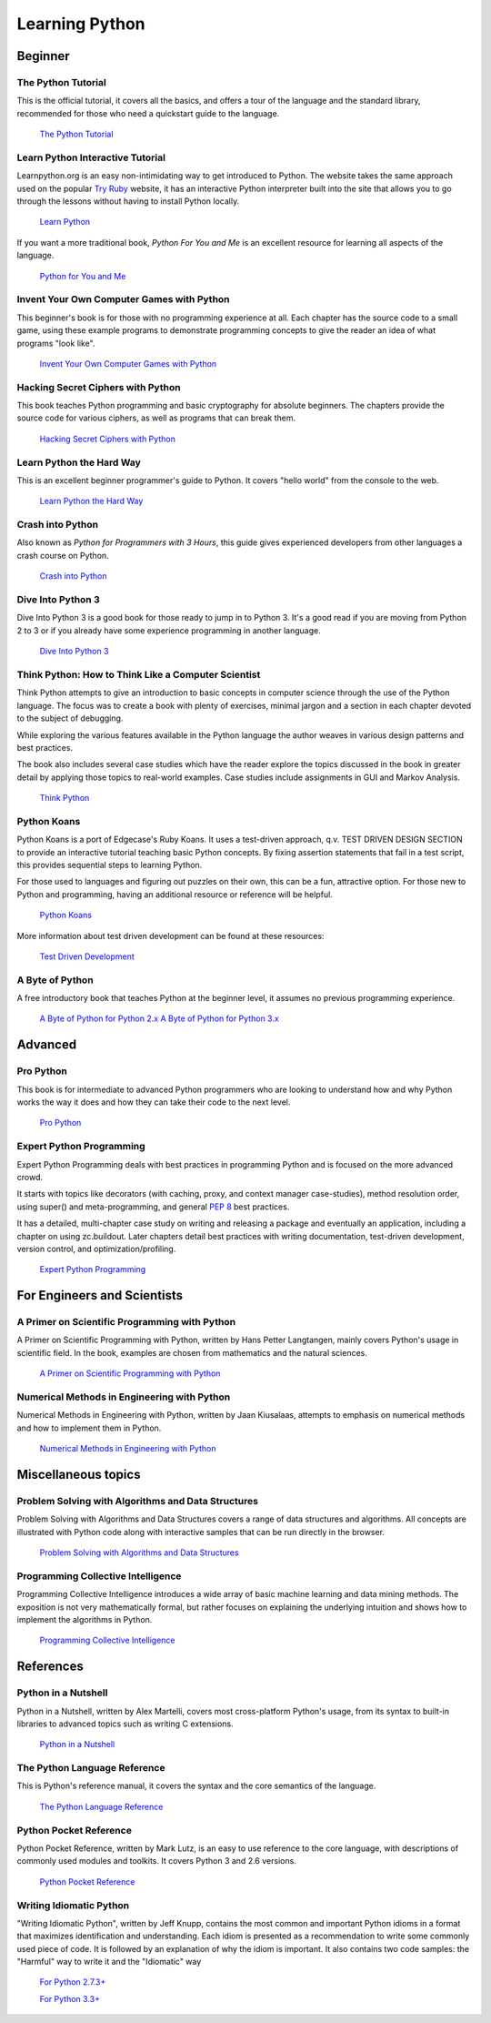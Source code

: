 Learning Python
===============

Beginner
--------

The Python Tutorial
~~~~~~~~~~~~~~~~~~~~

This is the official tutorial, it covers all the basics, and offers a tour of the
language and the standard library, recommended for those who need a quickstart
guide to the language.

    `The Python Tutorial <http://docs.python.org/tutorial/index.html>`_


Learn Python Interactive Tutorial
~~~~~~~~~~~~~~~~~~~~~~~~~~~~~~~~~

Learnpython.org is an easy non-intimidating way to get introduced to Python.
The website takes the same approach used on the popular `Try Ruby <http://tryruby.org/>`_
website, it has an interactive Python interpreter built into the site that
allows you to go through the lessons without having to install Python locally.

    `Learn Python <http://www.learnpython.org/>`_


If you want a more traditional book, *Python For You and Me* is an
excellent resource for learning all aspects of the language.

    `Python for You and Me <http://pymbook.readthedocs.org/>`_


Invent Your Own Computer Games with Python
~~~~~~~~~~~~~~~~~~~~~~~~~~~~~~~~~~~~~~~~~~

This beginner's book is for those with no programming experience at all. Each
chapter has the source code to a small game, using these example programs
to demonstrate programming concepts to give the reader an idea of what
programs "look like".

    `Invent Your Own Computer Games with Python <http://inventwithpython.com/>`_


Hacking Secret Ciphers with Python
~~~~~~~~~~~~~~~~~~~~~~~~~~~~~~~~~~

This book teaches Python programming and basic cryptography for absolute
beginners. The chapters provide the source code for various ciphers, as well
as programs that can break them.

    `Hacking Secret Ciphers with Python <http://inventwithpython.com/hacking/>`_

Learn Python the Hard Way
~~~~~~~~~~~~~~~~~~~~~~~~~

This is an excellent beginner programmer's guide to Python. It covers "hello
world" from the console to the web.

    `Learn Python the Hard Way <http://learnpythonthehardway.org/book/>`_


Crash into Python
~~~~~~~~~~~~~~~~~

Also known as *Python for Programmers with 3 Hours*, this guide gives
experienced developers from other languages a crash course on Python.

    `Crash into Python <http://stephensugden.com/crash_into_python/>`_


Dive Into Python 3
~~~~~~~~~~~~~~~~~~

Dive Into Python 3 is a good book for those ready to jump in to Python 3. It's
a good read if you are moving from Python 2 to 3 or if you already have some
experience programming in another language.

    `Dive Into Python 3 <http://www.diveinto.org/python3/>`_

Think Python: How to Think Like a Computer Scientist
~~~~~~~~~~~~~~~~~~~~~~~~~~~~~~~~~~~~~~~~~~~~~~~~~~~~

Think Python attempts to give an introduction to basic concepts in computer
science through the use of the Python language. The focus was to create a book
with plenty of exercises, minimal jargon and a section in each chapter devoted
to the subject of debugging.

While exploring the various features available in the Python language the
author weaves in various design patterns and best practices.

The book also includes several case studies which have the reader explore the
topics discussed in the book in greater detail by applying those topics to
real-world examples. Case studies include assignments in GUI and Markov
Analysis.

    `Think Python <http://greenteapress.com/thinkpython/html/index.html>`_


Python Koans
~~~~~~~~~~~~

Python Koans is a port of Edgecase's Ruby Koans.  It uses a test-driven
approach, q.v. TEST DRIVEN DESIGN SECTION to provide an interactive tutorial
teaching basic Python concepts.  By fixing assertion statements that fail in a
test script, this provides sequential steps to learning Python.

For those used to languages and figuring out puzzles on their own, this can be
a fun, attractive option. For those new to Python and programming, having an
additional resource or reference will be helpful.

    `Python Koans <http://bitbucket.org/gregmalcolm/python_koans>`_

More information about test driven development can be found at these resources:

    `Test Driven Development <http://en.wikipedia.org/wiki/Test-driven_development>`_

A Byte of Python
~~~~~~~~~~~~~~~~

A free introductory book that teaches Python at the beginner level, it assumes no
previous programming experience.

    `A Byte of Python for Python 2.x <http://www.ibiblio.org/swaroopch/byteofpython/read/>`_
    `A Byte of Python for Python 3.x <http://swaroopch.com/notes/Python_en-Preface/>`_


Advanced
--------

Pro Python
~~~~~~~~~~

This book is for intermediate to advanced Python programmers who are looking to understand how
and why Python works the way it does and how they can take their code to the next level.

    `Pro Python <http://propython.com>`_


Expert Python Programming
~~~~~~~~~~~~~~~~~~~~~~~~~
Expert Python Programming deals with best practices in programming Python and
is focused on the more advanced crowd.

It starts with topics like decorators (with caching, proxy, and context manager
case-studies), method resolution order, using super() and meta-programming, and
general :pep:`8` best practices.

It has a detailed, multi-chapter case study on writing and releasing a package
and eventually an application, including a chapter on using zc.buildout.  Later
chapters detail best practices with writing documentation, test-driven
development, version control, and optimization/profiling.

    `Expert Python Programming <http://www.packtpub.com/expert-python-programming/book>`_


For Engineers and Scientists
----------------------------

A Primer on Scientific Programming with Python
~~~~~~~~~~~~~~~~~~~~~~~~~~~~~~~~~~~~~~~~~~~~~~

A Primer on Scientific Programming with Python, written by Hans Petter Langtangen,
mainly covers Python's usage in scientific field. In the book, examples are
chosen from mathematics and the natural sciences.

    `A Primer on Scientific Programming with Python <http://www.springer.com/mathematics/computational+science+%26+engineering/book/978-3-642-30292-3>`_

Numerical Methods in Engineering with Python
~~~~~~~~~~~~~~~~~~~~~~~~~~~~~~~~~~~~~~~~~~~~

Numerical Methods in Engineering with Python, written by Jaan Kiusalaas, attempts to
emphasis on numerical methods and how to implement them in Python.

    `Numerical Methods in Engineering with Python <http://www.cambridge.org/us/academic/subjects/engineering/engineering-mathematics-and-programming/numerical-methods-engineering-python-2nd-edition>`_

Miscellaneous topics
--------------------

Problem Solving with Algorithms and Data Structures
~~~~~~~~~~~~~~~~~~~~~~~~~~~~~~~~~~~~~~~~~~~~~~~~~~~
Problem Solving with Algorithms and Data Structures covers a range of data structures and
algorithms. All concepts are illustrated with Python code along with interactive samples
that can be run directly in the browser.

    `Problem Solving with Algorithms and Data Structures
    <http://www.interactivepython.org/courselib/static/pythonds/index.html>`_

Programming Collective Intelligence
~~~~~~~~~~~~~~~~~~~~~~~~~~~~~~~~~~~
Programming Collective Intelligence introduces a wide array of basic machine learning and
data mining methods. The exposition is not very mathematically formal, but rather focuses 
on explaining the underlying intuition and shows how to implement the algorithms in Python.

    `Programming Collective Intelligence <http://shop.oreilly.com/product/9780596529321.do>`_

References
----------

Python in a Nutshell
~~~~~~~~~~~~~~~~~~~~

Python in a Nutshell, written by Alex Martelli, covers most cross-platform
Python's usage, from its syntax to built-in libraries to advanced topics such
as writing C extensions.

    `Python in a Nutshell <http://shop.oreilly.com/product/9780596001889.do>`_

The Python Language Reference
~~~~~~~~~~~~~~~~~~~~~~~~~~~~~

This is Python's reference manual, it covers the syntax and the core semantics of the
language.

    `The Python Language Reference <http://docs.python.org/reference/index.html>`_
    
Python Pocket Reference
~~~~~~~~~~~~~~~~~~~~~~~~~~~~~

Python Pocket Reference, written by Mark Lutz, is an easy to use reference to the
core language, with descriptions of commonly used modules and toolkits. It covers
Python 3 and 2.6 versions.

    `Python Pocket Reference <http://shop.oreilly.com/product/9780596158095.do>`_
	
Writing Idiomatic Python
~~~~~~~~~~~~~~~~~~~~~~~~~~~~~~

"Writing Idiomatic Python", written by Jeff Knupp, contains the most common and
important Python idioms in a format that maximizes identification and understanding. 
Each idiom is presented as a recommendation to write some commonly used piece of code.
It is followed by an explanation of why the idiom is important. It also contains two 
code samples: the "Harmful" way to write it and the "Idiomatic" way

	`For Python 2.7.3+ <http://www.amazon.com/Writing-Idiomatic-Python-2-7-3-Knupp/dp/1482372177/>`_
	
	`For Python 3.3+  <http://www.amazon.com/Writing-Idiomatic-Python-Jeff-Knupp-ebook/dp/B00B5VXMRG/>`_



